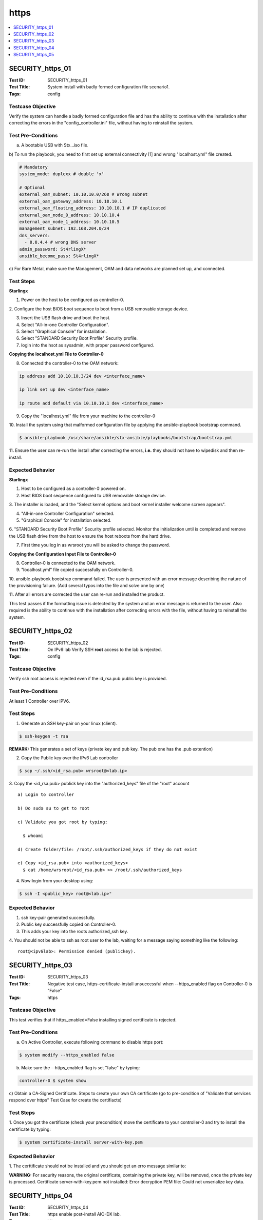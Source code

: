 =====
https
=====

.. contents::
   :local:
   :depth: 1

-----------------
SECURITY_https_01
-----------------

:Test ID: SECURITY_https_01
:Test Title: System install with badly formed configuration file scenario1.
:Tags: config

~~~~~~~~~~~~~~~~~~
Testcase Objective
~~~~~~~~~~~~~~~~~~

Verify the system can handle a badly formed configuration file and has the
ability to continue with the installation after correcting the errors in the
"config_controller.ini" file, without having to reinstall the system.

~~~~~~~~~~~~~~~~~~~
Test Pre-Conditions
~~~~~~~~~~~~~~~~~~~

a) A bootable USB with Stx...iso file.

b) To run the playbook, you need to first set up external connectivity [1] 
and wrong "localhost.yml" file created.

.. code:: bash

  # Mandatory
  system_mode: duplexx # double 'x'

  # Optional
  external_oam_subnet: 10.10.10.0/260 # Wrong subnet
  external_oam_gateway_address: 10.10.10.1
  external_oam_floating_address: 10.10.10.1 # IP duplicated
  external_oam_node_0_address: 10.10.10.4
  external_oam_node_1_address: 10.10.10.5
  management_subnet: 192.168.204.0/24
  dns_servers:
    - 8.8.4.4 # wrong DNS server
  admin_password: St4rlingX*
  ansible_become_pass: St4rlingX*

c) For Bare Metal, make sure the Management, OAM and data networks are planned
set up, and connected.

~~~~~~~~~~
Test Steps
~~~~~~~~~~

**Starlingx**

1. Power on the host to be configured as controller-0.

2. Configure the host BIOS boot sequence to boot from a USB removable storage
device.

3. Insert the USB flash drive and boot the host.

4. Select "All-in-one Controller Configuration".

5. Select "Graphical Console" for installation.

6. Select "STANDARD Security Boot Profile" Security profile.

7. login into the hsot as sysadmin, with proper password configured.

**Copying the localhost.yml File to Controller-0**

8. Connected the controller-0 to the OAM network:

.. code:: bash

  ip address add 10.10.10.3/24 dev <interface_name>

  ip link set up dev <interface_name>

  ip route add default via 10.10.10.1 dev <interface_name>

9. Copy the "localhost.yml" file from your machine to the controller-0

10. Install the system using that malformed configuration file by applying
the ansible-playbook bootstrap command.

.. code:: bash

  $ ansible-playbook /usr/share/ansible/stx-ansible/playbooks/bootstrap/bootstrap.yml

11. Ensure the user can re-run the install after correcting the errors,
**i.e.** they should not have to wipedisk and then re-install.

~~~~~~~~~~~~~~~~~
Expected Behavior
~~~~~~~~~~~~~~~~~

**Starlingx**

1. Host to be configured as a controller-0 powered on.

2. Host BIOS boot sequence configured to USB removable storage device.

3. The installer is loaded, and the "Select kernel options and boot kernel
installer welcome screen appears".

4. "All-in-one Controller Configuration" selected.

5. "Graphical Console" for installation selected.

6. "STANDARD Security Boot Profile" Security profile selected. Monitor the
initialization until is completed and remove the USB flash drive from the host
to ensure the host reboots from the hard drive.

7. First time you log in as wrsroot you will be asked to change the password.

**Copying the Configuration Input File to Controller-0**

8. Controller-0 is connected to the OAM network.

9. "localhost.yml" file copied successfully on Controller-0.

10. ansible-playbook bootstrap command failed. The user is presented with an error
message describing the nature of the provisioning failure. (Add several typos
into the file and solve one by one)

11. After all errors are corrected the user can re-run and installed the
product.

This test passes if the formatting issue is detected by the system and an
error message is returned to the user. Also required is the ability to
continue with the installation after correcting errors with the file,
without having to reinstall the system.

-----------------
SECURITY_https_02
-----------------

:Test ID: SECURITY_https_02
:Test Title: On IPv6 lab Verify SSH **root** access to the lab is rejected.
:Tags: config

~~~~~~~~~~~~~~~~~~
Testcase Objective
~~~~~~~~~~~~~~~~~~

Verify ssh root access is rejected even if the id_rsa.pub public key is provided.

~~~~~~~~~~~~~~~~~~~
Test Pre-Conditions
~~~~~~~~~~~~~~~~~~~

At least 1 Controller over IPV6.

~~~~~~~~~~
Test Steps
~~~~~~~~~~

1. Generate an SSH key-pair on your linux (client).

.. code:: bash

  $ ssh-keygen -t rsa

**REMARK:** This generates a set of keys (private key and pub key. The pub one
has the .pub extention)

2. Copy the Public key over the IPv6 Lab controller

.. code:: bash

  $ scp ~/.ssh/<id_rsa.pub> wrsroot@<lab.ip>

3. Copy the <id_rsa.pub> publick key into the "authorized_keys" file of the
"root" account

::

  a) Login to controller

  b) Do sudo su to get to root

  c) Validate you got root by typing:

    $ whoami

  d) Create folder/file: /root/.ssh/authorized_keys if they do not exist

  e) Copy <id_rsa.pub> into <authorized_keys>
    $ cat /home/wrsroot/<id_rsa.pub> >> /root/.ssh/authorized_keys

4. Now login from your desktop using:

.. code:: bash

  $ ssh -I <public_key> root@<lab.ip>"

~~~~~~~~~~~~~~~~~
Expected Behavior
~~~~~~~~~~~~~~~~~

1. ssh key-pair generated successfully.

2. Public key successfully copied on Controller-0.

3. This adds your key into the roots authorized_ssh key.

4. You should not be able to ssh as root user to the lab, waiting for a
message saying something like the following:

::

  root@<ipv6lab>: Permission denied (publickey).

-----------------
SECURITY_https_03
-----------------

:Test ID: SECURITY_https_03
:Test Title: Negative test case, https-certificate-install unsuccessful when --https_enabled flag on Controller-0 is "False"
:Tags: https

~~~~~~~~~~~~~~~~~~
Testcase Objective
~~~~~~~~~~~~~~~~~~

This test verifies that if https_enabled=False installing signed certificate
is rejected.

~~~~~~~~~~~~~~~~~~~
Test Pre-Conditions
~~~~~~~~~~~~~~~~~~~

a) On Active Controller, execute following command to disable https port:

.. code:: bash

  $ system modify --https_enabled false

b) Make sure the --https_enabled flag is set "false" by typing:

.. code:: bash

  controller-0 $ system show

c) Obtain a CA-Signed Certificate. Steps to create your own CA certificate
(go to pre-condition of "Validate that services respond over https" Test Case
for create the certifiacte)

~~~~~~~~~~
Test Steps
~~~~~~~~~~

1. Once you got the certificate (check your precondition) move the certificate
to your controller-0 and try to install the certificate by typing:

.. code:: bash

  $ system certificate-install server-with-key.pem

~~~~~~~~~~~~~~~~~
Expected Behavior
~~~~~~~~~~~~~~~~~

1. The certtificate should not be installed and you should get an erro message
similar to:

**WARNING:** For security reasons, the original certificate, containing the
private key, will be removed, once the private key is processed. Certificate
server-with-key.pem not installed: Error decryption PEM file: Could not
unserialize key data.

-----------------
SECURITY_https_04
-----------------

:Test ID: SECURITY_https_04
:Test Title: https enable post-install AIO-DX lab.
:Tags: https

~~~~~~~~~~~~~~~~~~
Testcase Objective
~~~~~~~~~~~~~~~~~~

This test verifies that https can successfully be enabled on AIO-DX syste
post-install.

~~~~~~~~~~~~~~~~~~~
Test Pre-Conditions
~~~~~~~~~~~~~~~~~~~

a) All in One AIO - Duplex DX configuration.

~~~~~~~~~~
Test Steps
~~~~~~~~~~

1. Go to Active Controller and execute the "CLI firewall rules install
function" test case.

2. Once the custome firewall rule is applied do a backup of your cluster.

**Pre-requisites to do  a BACKUP.**

To ensure recovery from backup files during a restore procedure, VMs must be
in the active state when performing the backup. VMs that are in a shutdown or
paused state at the time of the backup will not be recovered after a
subsequent restore procedure.

.. code:: bash

  execute ""sudo config_controller --backup <backup_name>""

3. Make a System Restore expecting to see the custome firewall rule.

**Pre-requisites to do RESTORE.**
All cluster hosts must be prepared for network boot and then powered down.
(Means for virtual you should power on wait for PXE messages and then
Power-down)

The restore procedure requires all hosts but controller-0 to boot over the
internal management network using the PXE protocol. Ideally, the old boot
images are no longer present, so that the hosts boot from the network when
powered on. If this is not the case, you must configure each host manually for
network boot immediately after powering it on.

**Note:** Save the backups previously created in a clean environment, perform
sudo config_controller --restore-system /home/$user/<backup_name_system.tgz>

4. Make a Image restore.

**Pre-requisites to do RESTORE.**

All cluster hosts must be prepared for network boot and then powered down.
(Means for virtual you should power on wait for PXE messages and then
Power-down)

The restore procedure requires all hosts but controller-0 to boot over the
internal management network using the PXE protocol. Ideally, the old boot
images are no longer present, so that the hosts boot from the network when
powered on. If this is not the case, you must configure each host manually
for network boot immediately after powering it on.

**Note:** Save the backups previously created in a clean environment, perform
sudo config_controller --restore-images /home/$user/<backup_name_images.tgz>

5. Once the system is restored ensure the expected ports are still open. Use
netstat command to verify that ports are up and listening by typing:

.. code:: bash

  Controller-0 $ sudo iptables -L -n | grep 9000

**REMARK:** Please repeat netstat command for every single port listed in
above step.

or

.. code:: bash

  Controller-0 $ sudo netstat -plant | grep LISTEN

~~~~~~~~~~~~~~~~~
Expected Behavior
~~~~~~~~~~~~~~~~~

1. AIO-DX lab installed successfully and https enabled in port 443
successfully.

2. CA-singed certificate installed on Controller-0 successfully.

3. Before proceeding to the next step, out-of-date alarms should be cleared.

4. All public endpoints should be changed to https successfully.

5. Horizon Web browser is accessible just via https and correct certificate is
presented.

6. SWACT made successfully.

7. Horizon Web browser is accessible just via https and correct certificate is
presented after SWACT.

-----------------
SECURITY_https_05
-----------------

:Test ID: SECURITY_https_05
:Test Title: https IPv6 enable post-install standard system
:Tags: https

~~~~~~~~~~~~~~~~~~
Testcase Objective
~~~~~~~~~~~~~~~~~~

This tests verifies that https can be successfully enabled on Starlingx in
IPv6 mode.

~~~~~~~~~~~~~~~~~~~
Test Pre-Conditions
~~~~~~~~~~~~~~~~~~~

a) Make sure in have proper IPV6 Infrastructure ready for Starlingx and once
the Infrastructure of IPv6 is set install the Starlingx product. Take note of
the Controller-0,1 and floating IPv6 Addresses.

**REMARK:** 2_12 OAM was set with IPv6 and Management with IPV4. currently we
are not able to set Management with IPv6.

.. code:: bash

  i.e.
  fd62:2b07:a9f1:7222::84 - controller-0
  fd62:2b07:a9f1:7222::85 - controller-1
  fd62:2b07:a9f1:7222::202 - FloatingIP

b) On Active Controller, execute following commands to enable 443 https port:

.. code:: bash

  $ system modify -p true

  $ system modify --https_enabled true

c) Obtain a CA-Signed Certificate. Steps to create your own CA certificate.

1. Generate your own server private key (can be used on multiple servers) by
typing:

.. code:: bash

  $ openssl genrsa -out server-key.pem 2048

2. Generate the public certificate for the server private key ("commonName"
attribute must match the floating IP of the servers).
For more reference go to [0].

.. code:: bash

  $ openssl req -new -key server-key.pem -out /home/user/server.csr -batch -subj ""/countryName=CN/stateOrProvinceName=<your state>/localityName=<city>/organizationName=<Your Company>/organizationalUnitName=<Your Org>/commonName=<Controller-0_IPV6>"

  e.g.
  $ openssl req -new -key server-key.pem -out /home/fhernan2/server.csr -batch -subj ""/countryName=MX/stateOrProvinceName=Jalisco/localityName=Guadalajara/organizationName=intel/organizationalUnitName=SSG/commonName=<Controller-0_IPV6>""

3. Generate CA private key by typing:

.. code:: bash

  $ openssl genrsa -out ca-key.pem 2048

4. Generate CA public certificate (to be installed on the client browser) by
typing:

.. code:: bash

  $ openssl req -x509 -new -nodes -key ca-key.pem -days 3650 -out ca-cert.pem -outform PEM -subj ""/countryName=CN/stateOrProvinceName=<your state>/localityName=Ottawa/organizationName=<your Company>/organizationalUnitName=<Your gruo>/commonName=<Your Common Name>"" -text -batch
  e.g.
  $openssl req -x509 -new -nodes -key ca-key.pem -days 3650 -out ca-cert.pem -outform PEM -subj ""/countryName=MX/stateOrProvinceName=Jalisco/localityName=Guadalajara/organizationName=intel/organizationalUnitName=SSG/commonName=<Controller-0_IPV6>""

5. Signing the server public certificate with CA private key by typing:

.. code:: bash

  $ openssl x509 -req -in ../vbox/server.csr -CA ca-cert.pem -CAkey ca-key.pem -CAcreateserial -out ../vbox/server.pem -days 3650
  e.g.
  $ openssl x509 -req -in /home/fhernan2/CA_certificate/server.csr -CA ca-cert.pem -CAkey ca-key.pem -CAcreateserial -out /home/fhernan2/CA_certificate/server.pem -days 3650
    Signature ok
    subject=/C=MX/ST=Jalisco/L=Guadalajara/O=intel/OU=SSG/CN=<Controller-0_IPV6>
    Getting CA Private Key

6. Move the server-key.pem, server.pem, files from the host where you create
them to Active Controller by typing:

.. code:: bash

  $ scp server* wrsroot@<Controller-0_IPV6>:~

7. Create a server key file by concatenating the server private key and the
CA-signed server certificate in a key file. Generate key file for installation
on controller node by typing:

.. code:: bash

  $ cat server-key.pem /home/wrsroot/server.pem > /home/wrsroot/server-with-key.pem

8. Install the server key file on the controllers by typing:

.. code:: bash

  $ system certificate-install server-with-key.pem

9. Install the CA certificate on you browser (this will allow the browser to
recognize the server).

~~~~~~~~~~
Test Steps
~~~~~~~~~~

1. Browse Horizon with Floating IPv6 HTTPS.

.. code:: bash

  e.g.

  https://[fd62:2b07:a9f1:7222::202]

**REMARK:** You will recieve a warning "NET::ERR_CERT_AUTHORITY_INVALID"" on
your browser, make sure is the Certificate you created and accept it -(you can
go to your browser settings and add the certificate manually)

2. Login Horizon and go to Project --> API Access.

3. Browse services randomly.

.. code:: bash

  e.g.
  a)Browse --> https://[fd62:2b07:a9f1:7222::202]
  b)Browser should come with following message:
    Your connection is not private. Attackers might be trying to steal your information... ""NET::ERR_CERT_AUTHORITY_INVALID"" on your browser...
  c)Hit """"Advanced"""" button.
  d)Following message (or something similar) would be displayed:
    This server could not proe that it is [fd62:2b07:a9f1:7222::202]...
  e)Hit ""Proceed to [fd62:2b07:a9f1:7222::202](unsage)"" link."

~~~~~~~~~~~~~~~~~
Expected Behavior
~~~~~~~~~~~~~~~~~

1. Horizon should be opened successufly with IPv6 https browser connection.

2. A list of services and service ponts should be displayed.

.. code:: bash

  e.g.
  Service        | Service Endpoint
  Alarming       | https://[fd62:2b07:a9f1:7222::202]:8042
  Cloudformation |

3. You should be able to get a response from the Service.

.. code:: bash

  i.e.
  {""version"": {""status"": ""stable"", ""updated"": ""2017-02-22T00:00:00Z"", ""media-types"": [{""base"": ""application/json"", ""type"": ""application/vnd.openstack.identity-v3+json""}], ""id"": ""v3.8"", ""links"": [{""href"": ""https://[fd62:2b07:a9f1:7222::202]:5000/v3/"", ""rel"": ""self""}]}}
  {""versions"": [{""status"": ""CURRENT"", ""id"": ""v2.0"", ""links"": [{""href"": ""https://[fd62:2b07:a9f1:7222::202]:9696/v2.0/"", ""rel"": ""self""}]}]}"

~~~~~~~~~~~
References:
~~~~~~~~~~~

[0] - https://www.sslshopper.com/what-is-a-csr-certificate-signing-request.html

[1] - https://wiki.openstack.org/wiki/StarlingX/
